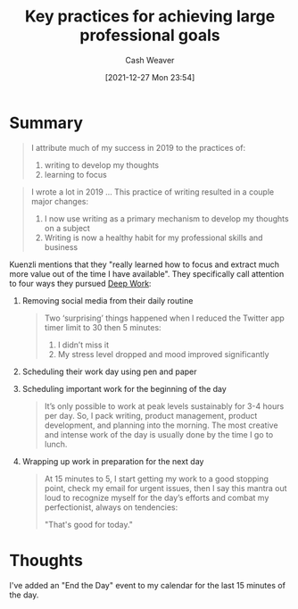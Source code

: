 :PROPERTIES:
:ID:       3e7f1498-0d7c-4794-99c3-c22d6e316c52
:DIR:      /home/cashweaver/proj/roam/attachments/3e7f1498-0d7c-4794-99c3-c22d6e316c52
:ROAM_REFS: https://nodramadevops.com/2019/12/key-practices-for-achieving-large-professional-goals/
:END:
#+TITLE: Key practices for achieving large professional goals
#+hugo_custom_front_matter: roam_refs '("https://nodramadevops.com/2019/12/key-practices-for-achieving-large-professional-goals/")
#+STARTUP: overview
#+AUTHOR: Cash Weaver
#+DATE: [2021-12-27 Mon 23:54]
#+HUGO_AUTO_SET_LASTMOD: t
#+FILETAGS: :@Stephen_Kuenzli:

* Summary

#+begin_quote
I attribute much of my success in 2019 to the practices of:

1. writing to develop my thoughts
2. learning to focus
#+end_quote

#+begin_quote
I wrote a lot in 2019 ... This practice of writing resulted in a couple major changes:

1. I now use writing as a primary mechanism to develop my thoughts on a subject
2. Writing is now a healthy habit for my professional skills and business
#+end_quote

Kuenzli mentions that they "really learned how to focus and extract much more value out of the time I have available". They specifically call attention to four ways they pursued [[id:82d1d3b6-dd55-43bf-828e-b34508ac136c][Deep Work]]:

1. Removing social media from their daily routine

   #+begin_quote
Two ‘surprising’ things happened when I reduced the Twitter app timer limit to 30 then 5 minutes:

1. I didn’t miss it
2. My stress level dropped and mood improved significantly
   #+end_quote

2. Scheduling their work day using pen and paper
3. Scheduling important work for the beginning of the day

   #+begin_quote
It’s only possible to work at peak levels sustainably for 3-4 hours per day. So, I pack writing, product management, product development, and planning into the morning. The most creative and intense work of the day is usually done by the time I go to lunch.
   #+end_quote

4. Wrapping up work in preparation for the next day

   #+begin_quote
At 15 minutes to 5, I start getting my work to a good stopping point, check my email for urgent issues, then I say this mantra out loud to recognize myself for the day’s efforts and combat my perfectionist, always on tendencies:

"That's good for today."
   #+end_quote

* Thoughts

I've added an "End the Day" event to my calendar for the last 15 minutes of the day.
